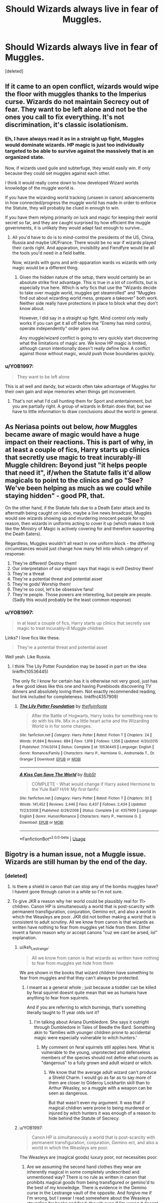 #+TITLE: Should Wizards always live in fear of Muggles.

* Should Wizards always live in fear of Muggles.
:PROPERTIES:
:Score: 3
:DateUnix: 1582288611.0
:DateShort: 2020-Feb-21
:FlairText: Discussion
:END:
[deleted]


** If it came to an open conflict, wizards would wipe the floor with muggles thanks to the Imperius curse. Wizards do not maintain Secrecy out of fear. They want to be left alone and not be the ones you call to fix everything. It's not discrimination, it's classic isolationism.
:PROPERTIES:
:Author: Hellstrike
:Score: 15
:DateUnix: 1582304224.0
:DateShort: 2020-Feb-21
:END:

*** Eh, I have always read it as in a straight up fight, Muggles would dominate wizards. HP magic is just too individually targeted to be able to survive against the massively that is an organized state.

Now, if wizards used guile and subterfuge, they would easily win. If only because they could set muggles against each other.

I think it would really come down to how developed Wizard worlds knowledge of the muggle world is.

If you have the wizarding world tracking (unseen in canon) advancements in how connected/progress the muggle world has made in order to enforce the Statute, they will probably be clued in enough to win.

If you have them relying primarily on luck and magic for keeping their world secret so far, and they are caught surprised by how efficient the muggle governments, it is unlikely they would adapt fast enough to survive...
:PROPERTIES:
:Author: StarDolph
:Score: 2
:DateUnix: 1582651368.0
:DateShort: 2020-Feb-25
:END:

**** All you'd have to do is to mind-control the presidents of the US, China, Russia and maybe UK/France. There would be no war if wizards played their cards right. And apparation, invisibility and Fiendfyre would be all the tools you'd need in a field battle.

Now, wizards with guns and anti-apparation wards vs wizards with only magic would be a different thing.
:PROPERTIES:
:Author: Hellstrike
:Score: 4
:DateUnix: 1582658695.0
:DateShort: 2020-Feb-25
:END:

***** Given the hidden nature of the setup, there would certainly be an absolute strike first advantage. This is true in a lot of conflicts, but is especially true here. Which is why fics that use the "Wizards decide to take over muggle world, muggles get steamrolled" and "Muggles find out about wizarding world mess, prepare a takeover" both work. Neither side really have protections in place to block what they don't know about.

However, I did say in a straight up fight. Mind control only really works if you can get it all off before the "Enemy has mind control, operate independently" order goes out.

Any muggle/wizard conflict is going to very quickly start discovering what the limitations of magic are. We know HP magic is limited, although canon intentionally doesn't really define how. A conflict against those without magic, would push those boundaries quickly.
:PROPERTIES:
:Author: StarDolph
:Score: 2
:DateUnix: 1582662754.0
:DateShort: 2020-Feb-26
:END:


*** u/YOB1997:
#+begin_quote
  They want to be left alone
#+end_quote

This is all well and dandy, but wizards often take advantage of Muggles for their own gain and wipe memories when things get inconvenient.
:PROPERTIES:
:Author: YOB1997
:Score: 3
:DateUnix: 1582304854.0
:DateShort: 2020-Feb-21
:END:

**** That's not what I'd call hunting them for Sport and entertainment, but you are partially right. A group of wizards in Britain does that, but we have to little information to draw conclusions about the world in general.
:PROPERTIES:
:Author: Hellstrike
:Score: 3
:DateUnix: 1582309825.0
:DateShort: 2020-Feb-21
:END:


** As Neriasa points out below, /how/ Muggles became aware of magic would have a huge impact on their reactions. This is part of why, in at least a couple of fics, Harry starts up clinics that secretly use magic to treat incurably-ill Muggle children: Beyond just "it helps people that need it", if/when the Statute falls it'd allow magicals to point to the clinics and go "See? We've been helping as much as we could while staying hidden" - good PR, that.

On the other hand, if the Statute falls due to a Death Eater attack and its aftermath being caught on video, maybe a live news broadcast, Muggles would see wizards showing up and murdering innocent people for no reason, then wizards in uniforms acting to cover it up (which makes it look like the Ministry of Magic is actively covering for and therefore supporting the Death Eaters).

Regardless, Muggles wouldn't all react in one uniform block - the differing circumstances would just change how many fell into which category of response:

1. They're different! Destroy them!
2. Our interpretation of our religion says that magic is evil! Destroy them!
3. They're a threat
4. They're a potential threat and potential asset
5. They're gods! Worship them!
6. They're so cool, let's be obsessive fans!
7. They're people. Those powers are interesting, but people are people. (Sadly this would probably be the least common response)
:PROPERTIES:
:Author: WhosThisGeek
:Score: 11
:DateUnix: 1582300419.0
:DateShort: 2020-Feb-21
:END:

*** u/YOB1997:
#+begin_quote
  in at least a couple of fics, Harry starts up clinics that secretly use magic to treat incurably-ill Muggle children
#+end_quote

Links? I love fics like these.

#+begin_quote
  They're a potential threat and potential asset
#+end_quote

Well yeah. Like Russia.
:PROPERTIES:
:Author: YOB1997
:Score: 3
:DateUnix: 1582304594.0
:DateShort: 2020-Feb-21
:END:

**** I think The Lily Potter Foundation may be based in part on the idea: linkffn(10536445)

The only fic I know for certain has it is otherwise not very good, just has a few good ideas like this one and having Purebloods discovering TV dinners and absolutely loving them. Not exactly recommended reading, but link included for completeness. linkffn(4357909)
:PROPERTIES:
:Author: WhosThisGeek
:Score: 3
:DateUnix: 1582319974.0
:DateShort: 2020-Feb-22
:END:

***** [[https://www.fanfiction.net/s/10536445/1/][*/The Lily Potter Foundation/*]] by [[https://www.fanfiction.net/u/4771470/theflyinfoote][/theflyinfoote/]]

#+begin_quote
  After the Battle of Hogwarts, Harry looks for something new to do with his life. Mix in a little heart ache and the Wizarding World is in for some changes.
#+end_quote

^{/Site/:} ^{fanfiction.net} ^{*|*} ^{/Category/:} ^{Harry} ^{Potter} ^{*|*} ^{/Rated/:} ^{Fiction} ^{T} ^{*|*} ^{/Chapters/:} ^{24} ^{*|*} ^{/Words/:} ^{91,684} ^{*|*} ^{/Reviews/:} ^{884} ^{*|*} ^{/Favs/:} ^{1,919} ^{*|*} ^{/Follows/:} ^{1,356} ^{*|*} ^{/Updated/:} ^{4/20/2015} ^{*|*} ^{/Published/:} ^{7/14/2014} ^{*|*} ^{/Status/:} ^{Complete} ^{*|*} ^{/id/:} ^{10536445} ^{*|*} ^{/Language/:} ^{English} ^{*|*} ^{/Genre/:} ^{Romance/Family} ^{*|*} ^{/Characters/:} ^{Harry} ^{P.,} ^{Hermione} ^{G.,} ^{Andromeda} ^{T.,} ^{Dr.} ^{Granger} ^{*|*} ^{/Download/:} ^{[[http://www.ff2ebook.com/old/ffn-bot/index.php?id=10536445&source=ff&filetype=epub][EPUB]]} ^{or} ^{[[http://www.ff2ebook.com/old/ffn-bot/index.php?id=10536445&source=ff&filetype=mobi][MOBI]]}

--------------

[[https://www.fanfiction.net/s/4357909/1/][*/A Kiss Can Save The World/*]] by [[https://www.fanfiction.net/u/1451358/RobSt][/RobSt/]]

#+begin_quote
  COMPLETE - What would change if Harry asked Hermione to the Yule Ball? H/Hr My first fanfic
#+end_quote

^{/Site/:} ^{fanfiction.net} ^{*|*} ^{/Category/:} ^{Harry} ^{Potter} ^{*|*} ^{/Rated/:} ^{Fiction} ^{T} ^{*|*} ^{/Chapters/:} ^{30} ^{*|*} ^{/Words/:} ^{141,452} ^{*|*} ^{/Reviews/:} ^{2,446} ^{*|*} ^{/Favs/:} ^{6,437} ^{*|*} ^{/Follows/:} ^{2,434} ^{*|*} ^{/Updated/:} ^{11/23/2008} ^{*|*} ^{/Published/:} ^{6/29/2008} ^{*|*} ^{/Status/:} ^{Complete} ^{*|*} ^{/id/:} ^{4357909} ^{*|*} ^{/Language/:} ^{English} ^{*|*} ^{/Genre/:} ^{Humor/Romance} ^{*|*} ^{/Characters/:} ^{Harry} ^{P.,} ^{Hermione} ^{G.} ^{*|*} ^{/Download/:} ^{[[http://www.ff2ebook.com/old/ffn-bot/index.php?id=4357909&source=ff&filetype=epub][EPUB]]} ^{or} ^{[[http://www.ff2ebook.com/old/ffn-bot/index.php?id=4357909&source=ff&filetype=mobi][MOBI]]}

--------------

*FanfictionBot*^{2.0.0-beta} | [[https://github.com/tusing/reddit-ffn-bot/wiki/Usage][Usage]]
:PROPERTIES:
:Author: FanfictionBot
:Score: 2
:DateUnix: 1582320015.0
:DateShort: 2020-Feb-22
:END:


** Bigotry is a human issue, not a Muggle issue. Wizards are still human by the end of the day.
:PROPERTIES:
:Author: YOB1997
:Score: 7
:DateUnix: 1582292992.0
:DateShort: 2020-Feb-21
:END:

*** [deleted]
:PROPERTIES:
:Score: -5
:DateUnix: 1582296308.0
:DateShort: 2020-Feb-21
:END:

**** Is there a shield in canon that can stop any of the bombs muggles have? I havent gone through canon in a while so I'm not sure.
:PROPERTIES:
:Author: ClownPrinceOfCrime25
:Score: 3
:DateUnix: 1582297097.0
:DateShort: 2020-Feb-21
:END:


**** To give JKR a reason why her world could be plausibly real for 11> children. Canon HP is simultaneously a world that is post-scarcity with permanent transfiguration, conjuration, Gemino ect, and also a world in which the Weasleys are poor. JKR did not bother making a world that is consistent to adult scrutiny. All we know from canon is that wizards as written have nothing to fear from muggles yet hide from them. Either invent a fanon reason why or accept canons "cuz we cant be arsed, lol" explanation.
:PROPERTIES:
:Author: TheHeadlessScholar
:Score: 0
:DateUnix: 1582297071.0
:DateShort: 2020-Feb-21
:END:

***** u/Ash_Lestrange:
#+begin_quote
  All we know from canon is that wizards as written have nothing to fear from muggles yet hide from them
#+end_quote

We are shown in the books that wizard children have something to fear from muggles and that they can't always be protected.
:PROPERTIES:
:Author: Ash_Lestrange
:Score: 5
:DateUnix: 1582299137.0
:DateShort: 2020-Feb-21
:END:

****** I meant as a general whole ; just because a toddler can be killed by feral squirrel doesnt quite mean that we as humans have anything to fear from squirrels.

And if you are referring to witch burnings, that's something literally taught to 11 year olds isnt it?
:PROPERTIES:
:Author: TheHeadlessScholar
:Score: 4
:DateUnix: 1582299376.0
:DateShort: 2020-Feb-21
:END:

******* I'm talking about Ariana Dumbledore. She says it outright through Dumbledore in Tales of Beedle the Bard. Something akin to 'families with younger children prone to accidental magic were especially vulnerable to witch hunters.'
:PROPERTIES:
:Author: Ash_Lestrange
:Score: 4
:DateUnix: 1582299786.0
:DateShort: 2020-Feb-21
:END:

******** My comment on feral squirrels still applies here. What is vulnerable to the young, unprotected and defenseless members of the species should not define what counts as "dangerous" to a fully grown and adult wizard or witch.
:PROPERTIES:
:Author: TheHeadlessScholar
:Score: 3
:DateUnix: 1582301597.0
:DateShort: 2020-Feb-21
:END:

********* We know that the average adult wizard can't produce a Shield Charm. I would go as far as to say more of them are closer to Gilderoy Lockhartin skill than to Arthur Weasley, so a muggle with a weapon can be seen as dangerous.

But that wasn't even my argument. It was that if magical children were prone to being murdered or injured by witch hunters it was enough of a reason to hide behind the Statute of Secrecy.
:PROPERTIES:
:Author: Ash_Lestrange
:Score: 3
:DateUnix: 1582304905.0
:DateShort: 2020-Feb-21
:END:


***** u/YOB1997:
#+begin_quote
  Canon HP is simultaneously a world that is post-scarcity with permanent transfiguration, conjuration, Gemino ect, and also a world in which the Weasleys are poor.
#+end_quote

The Weasleys are (magical goods) luxury poor, not necessities poor.
:PROPERTIES:
:Author: YOB1997
:Score: 5
:DateUnix: 1582299508.0
:DateShort: 2020-Feb-21
:END:

****** Are we assuming the second hand clothes they wear are inherently magical in some completely undescribed and unmentioned way? There is no rule as written in canon that prohibits magical goods from being transfigured or gemino'd to the best of my knowledge. There is evidence in the Gemino curse in the Lestrange vault of the opposite. And forgive me if I'm wrong, but I swear I read somewhere about the Weasleys struggling for books and food, though even if I'm wrong it doesnt explain their need for second hand clothes.
:PROPERTIES:
:Author: TheHeadlessScholar
:Score: 0
:DateUnix: 1582301486.0
:DateShort: 2020-Feb-21
:END:

******* They struggled for Books, but I don't think I ever read anything about them struggling for food. If anything, the food at the Burrow is always described as abundant.
:PROPERTIES:
:Author: PlusMortgage
:Score: 3
:DateUnix: 1582304794.0
:DateShort: 2020-Feb-21
:END:


** No.
:PROPERTIES:
:Score: 3
:DateUnix: 1582312775.0
:DateShort: 2020-Feb-21
:END:


** I think you are mistaken here in your interpretations, so I will try to break it down point by point.

Wizard Supremacy as a name is an eye rolling-ly unsubtle parallel of the term white supremacy (admittedly, Rowling has never demonstrated much nuance for culture and historical context). Wizard supremacists, like their muggle model, don't believe as they do because they are "afraid" - they think they are "better" than the muggles. That being born with magic makes them superior to muggles, because of the differences in power/social/morality, etc. And if you think you are better (whether individually or on a societal or cultural level), why should you have to be in a supposedly inferior position to your lessers?

That's the rationality used by most groups or individuals that look at the situation and see on the surface that "it isn't fair, I/we should be the one(s) in charge." The fact that wizards/witches are in fact not the same as muggles, both in physical capabilities and magic, further complicates this situation, unlike with say racial/cultural excuses that are generally unsound.

In truth, like with Nazism or many real world parallel ideologies, the current status quo in the Wizarding World was not one born of racial fears or hatred, but out of collective decisions to benefit the current society as a whole (getting back to that whole historical context). The SoS was debated for nearly a century on the basis of whether separation or maintaining their lifestyle was preferable. In essence, it came down to which path would allow the magicals more independence and to act as they will.

This is the underlying social contract of the Wizarding World in the past three centuries: we will surrender some of our freedoms in exchange for maintaining the separation of magical and non-magical. And this is essentially why every Ministry of Magic in the world exists; every function of the magical government centers around maintaining the SoS in one form or another. Wizard supremacists are in essence something like a rejection of that social contract, that they should not have to give up any freedoms because they are better.
:PROPERTIES:
:Author: XeshTrill
:Score: 2
:DateUnix: 1582300949.0
:DateShort: 2020-Feb-21
:END:


** Muggles and wizards aren't monolithic groups. Each contains many different people who think differently. I think 90% of wizards and 90% of muggles would get along just fine. But there's definitely some people on either side who'd not get along with the others. For example religious "thou shall not allow a witch to live" extremists and blood purists. Without secrecy there'd be a lot of messy conflict. Magical criminals taking advantage of muggles being relatively defenseless without secrecy to hold them back. ISIS terrorists suicide bombing magical shops. A bomb goes off faster than you can say Protego.
:PROPERTIES:
:Author: 15_Redstones
:Score: 2
:DateUnix: 1582382333.0
:DateShort: 2020-Feb-22
:END:


** Muggle and Wizards are not equals, Wizards are superior to Muggles. Basically anything a Muggle can do, a Wizard potentilly can, but they also have something called magic that can make them litteral God in a Muggle eye. The best Muggles may be superior to the worst wizards, but the best wizards will always be superior. But you can be superior to someone and still be benevolent, Voldemort and Dumbledore are both superior to 99% of the wizards, but one is a kind professor that try to lead student in the right path (no matter their age), and the other will torture/ kill you if you don't act exactly like he wants.

Concerning the Statue of Secrecy, surprisingly enough, Hagrid was 100% serious when he told Harry that they were hiding because they don't want to deal with Muggles and their problems.\\
Most of the "common" Muggle problems are easily deal by Wizards thanks to Magic (Lackc of place? Expansion Charm. Lack of Ressources? Gemino spell. And the list goes on).\\
In case of conflict, Wizard should also be able to win against Muggles easily enough. Dark Arts is the obvious answer (Imperius Curse to destroy the enemy command chain, and Fiendfyre to destroy material and soldier lives). But even without this, Wizards have so much trick in their sleeves that their enemy would be absolutely unable to fight back unless helped by other wizards (which, in the case of a full scale conflict started by muggles, is unlikely to happen). They can Apparate so it's easy for them to escape an ambush or go behind enemy lines. They have spell that can hide an Area and even make it impossible to put in a map (used in place like Hogwarts, Diagon Alley or the Quidditch World Cup in 1994). Use it on your base and be completely safe from Muggles. Use it on their base and see the enemy losing his mind trying to return home.

Wizards are hiding from muggles because it's the easiest solution for them, in Hiding, they have to maintain the Statue, and have people specialized in erasing the Secret from Muggle's memory, but it works well enough. Should they come out in public, the following situations may appear:

- Muggles see Magic, and decide it is a threat for them, deciding that if they can't control it, it should be destroyed. A war start where the Wizards destroy the Muggle and, with the exception of the poor Muggleborn who is found by Muggles before being able to defend himself, and the unlucky Wizard who forgot the shield himself before leaving and got snipped, there is almost no victims for Wizards.
- Muggles see Magic, and think it's pretty neat. Government don't do anything but now a horde of Muggles want to ask Wizards to deal with their problem (we lack food over here, can you multiply it for us? We have injured people, do your things and heal them. Can you use Magic to clean this area for us . . .). Wizards know have to spend all their time working for Muggles, and refuse and create resentment, which can later lead to the War scenario.
- Muggles see Magic, and decide that these people are obviously Godly beings. Wizards are now the overlords of Earth. They know have an army of (more or less) willing slaves, these slaves are pretty useless (1 House Elve can do the work of a thousand of them, and is more loyale to his master), and they have to provide for their slaves. So now they have to spend their time dealing with the mass, making sure there is no uprising, yet the Muggles still create nothing of value for them.

Better stay hidden and not deal with all of this.
:PROPERTIES:
:Author: PlusMortgage
:Score: 3
:DateUnix: 1582298842.0
:DateShort: 2020-Feb-21
:END:

*** Do you really think Wizards can stop nukes or multiple people with automatic weapons? Generally curious
:PROPERTIES:
:Author: ClownPrinceOfCrime25
:Score: 1
:DateUnix: 1582299994.0
:DateShort: 2020-Feb-21
:END:

**** Yes I do. Nothing in canon says that the Shield Charm has a "resistance limit", so if you can stop a bullet, you should be able to stop 500, or 5000. Unless Muggles manage to infuse some kind of magic into their bullet (which would need a magical assistance, which would transform a "Muggle Vs Wizard" war into a "Wizard Vs Wizard with muggle troops"), automatic weapons would be as usefull as a simple gun in front of a wizard. And even if Shield Charm fail, there are others spells, maybe a "Arresto Momentum" can stop bullets mid air, or maybe someone will come with a spell that totally stop all bullets early in the fights.\\
As for the nukes, I'm not sure it "could" be stopped, but I think it would be useless for the followings reasons :

- Muggles would not know where to nukes. It's not like the Muggles know where are the place of importance for Wizards.
- Even if the Muggles were to learn where these places are, let's say by asking Muggleborns parents you have Hogwarts (somewhere in the Scottish Highlands), and Diagon Alley and the Ministry, both in London. It's not like the muggles could afford to nuke there own capital. Especially since Wizards can evacuate a lot faster than Muggles, so all the population would need to be sacrificied for it to work (which would include people like the PM or other high members of the Government, maybe even the Royal Family since there absence would be easily spotted). As for Hogwarts, what will they do? Nuke all the old Scottish Castles? Nuke would hurt muggles more than wizards.
- I'm not sure if the "normal" protection" of say Diagon Alley would work to stop the blast of a nuke, but Wizards have other means to protect themselves. If they learnt about the plan they could impersonate the pilot, or just controle it. They could veto the plan all together the moment it is proposed. Or maybe they will just charm the nuke so it doesn't explode, or transfigure the plutonium into something harmless like confetis. The point it, it's unlikely the nuke would do any damages.

And, even if we say that the Nukes worked and an important place like Hogwarts is not more. Congratulations you have now a lot of very angry wizards who decided to become serious. 1 hour later, all the high members of the Government and the military have been abducted with the Royal Family, the Wizards are working on a new treaty with the Dementors to let them prey on muggles cities and they are thinking about releasing Dragons in Ireland to make it a new, bigger reserve.
:PROPERTIES:
:Author: PlusMortgage
:Score: 9
:DateUnix: 1582304189.0
:DateShort: 2020-Feb-21
:END:

***** I concede the bombing aspect but you truly believe that wizards have a fast enough reaction time to get a shield spell off while getting shot at?
:PROPERTIES:
:Author: ClownPrinceOfCrime25
:Score: 2
:DateUnix: 1582304413.0
:DateShort: 2020-Feb-21
:END:

****** As show by Fred and George in HBP, clothings and items can be enchanted with the Shield Charm, so it's like they would have to use the spell themselves.

Also, between their Ability to Apparate, spells like the "Human-Presence-Revealing-Spell' and the "Disilusionment Charm" and items like Invibility cloaks, I wonder how a wizard could get in a situation where he is being shot at.

By all account if, in a conflict situation, a Muggle sees a Wizard, said Wizard has located him 10 minutes ago and the fight is already lost (his gun is transfigured into a tree branch, someone invisible is behind him and ready to stun him or he is already under the control of the wizard).
:PROPERTIES:
:Author: PlusMortgage
:Score: 5
:DateUnix: 1582305146.0
:DateShort: 2020-Feb-21
:END:

******* Hmm never even thought about enchanted clothing muggles are fucked lmao
:PROPERTIES:
:Author: ClownPrinceOfCrime25
:Score: 3
:DateUnix: 1582306279.0
:DateShort: 2020-Feb-21
:END:


** even today people are bigots, especially those in power. yeah, it's getting better, but it was worse back in the 90's, when HP takes place. plus from the perspective of muggles, if they found out about wizards....how can you trust anything when illusions, memory magic, mind control and torture are just a few words away?
:PROPERTIES:
:Author: Neriasa
:Score: 2
:DateUnix: 1582290028.0
:DateShort: 2020-Feb-21
:END:

*** [deleted]
:PROPERTIES:
:Score: -4
:DateUnix: 1582290425.0
:DateShort: 2020-Feb-21
:END:

**** neither not all muggles are bigots, but like i said, alot of those in power are. and it would depend on HOW they are introduced. being introduced cause cameras caught some wizards mind controlling/torturing/killing with magic? yeah that wouldn't end well. just look at X-men, yeah there are good mutants and bad ones, but people like senator kelly only sees mutants as bad, and is trying to convince people they are (and kinda succeeding sometimes)
:PROPERTIES:
:Author: Neriasa
:Score: 2
:DateUnix: 1582297545.0
:DateShort: 2020-Feb-21
:END:

***** u/YOB1997:
#+begin_quote
  being introduced cause cameras caught some wizards mind controlling/torturing/killing with magic? yeah that wouldn't end well.
#+end_quote

Which is basically all canon wizards. "You can't use magic on Muggles because of the Statute, but if you do it doesn't matter because we'll just wipe their minds anyway."
:PROPERTIES:
:Author: YOB1997
:Score: 3
:DateUnix: 1582304501.0
:DateShort: 2020-Feb-21
:END:

****** mind wiping won't affect camera recordings tho, i have seen a fic (can't remember the name) that muggles went on to drive wizards to extinction cause of all the recorded bad things
:PROPERTIES:
:Author: Neriasa
:Score: 1
:DateUnix: 1582306321.0
:DateShort: 2020-Feb-21
:END:

******* That's true, but the wizardwankers will just say "Wizards have a plan for that" and "Mr Weasley isn't an expert in Muggle tech, there are more wizards that know what to do" (Even though all the tech wizards use is copied/stolen from Muggles, but okay).

The fic (or at least one of them) was linkffn([[https://www.fanfiction.net/s/7135971/1/The-Voyage-of-the-Starship-Hedwig]]). A wizard raped a Muggle and wiped her mind. Everyone found out and started killing.
:PROPERTIES:
:Author: YOB1997
:Score: 2
:DateUnix: 1582306901.0
:DateShort: 2020-Feb-21
:END:

******** [[https://www.fanfiction.net/s/7135971/1/][*/The Voyage of the Starship Hedwig/*]] by [[https://www.fanfiction.net/u/2409341/Ynyr][/Ynyr/]]

#+begin_quote
  Just before her death Sybill Trelawney makes one last prophecy: to prevent a magical genocide Harry Potter must leave the Earth, and find a new home for his people around a distant star.
#+end_quote

^{/Site/:} ^{fanfiction.net} ^{*|*} ^{/Category/:} ^{Harry} ^{Potter} ^{*|*} ^{/Rated/:} ^{Fiction} ^{T} ^{*|*} ^{/Chapters/:} ^{22} ^{*|*} ^{/Words/:} ^{100,184} ^{*|*} ^{/Reviews/:} ^{418} ^{*|*} ^{/Favs/:} ^{1,063} ^{*|*} ^{/Follows/:} ^{739} ^{*|*} ^{/Updated/:} ^{2/5/2012} ^{*|*} ^{/Published/:} ^{7/1/2011} ^{*|*} ^{/Status/:} ^{Complete} ^{*|*} ^{/id/:} ^{7135971} ^{*|*} ^{/Language/:} ^{English} ^{*|*} ^{/Genre/:} ^{Sci-Fi} ^{*|*} ^{/Characters/:} ^{Harry} ^{P.} ^{*|*} ^{/Download/:} ^{[[http://www.ff2ebook.com/old/ffn-bot/index.php?id=7135971&source=ff&filetype=epub][EPUB]]} ^{or} ^{[[http://www.ff2ebook.com/old/ffn-bot/index.php?id=7135971&source=ff&filetype=mobi][MOBI]]}

--------------

*FanfictionBot*^{2.0.0-beta} | [[https://github.com/tusing/reddit-ffn-bot/wiki/Usage][Usage]]
:PROPERTIES:
:Author: FanfictionBot
:Score: 2
:DateUnix: 1582306913.0
:DateShort: 2020-Feb-21
:END:


******** that wasn't it, there was no prophecy about a doom in the one i read, and if other wizards are better with tech, why is arthur still the head of the misuse of muggle artefacts for so long? he was only replaced after he was promoted to be head of a brand new department
:PROPERTIES:
:Author: Neriasa
:Score: 2
:DateUnix: 1582309946.0
:DateShort: 2020-Feb-21
:END:

********* u/YOB1997:
#+begin_quote
  if other wizards are better with tech, why is arthur still the head of the misuse of muggle artefacts
#+end_quote

Your guess is as good as mine. Maybe because they don't have to pay him too much there?
:PROPERTIES:
:Author: YOB1997
:Score: 2
:DateUnix: 1582317173.0
:DateShort: 2020-Feb-22
:END:


** I don't think Wizards live in fear of Muggles at all. They could crush them pretty easily in any given conflict.

They hide to protect the Muggles from their own fear and arrogance, and to make wizard lives less annoying.
:PROPERTIES:
:Author: Slightly_Too_Heavy
:Score: 1
:DateUnix: 1582343470.0
:DateShort: 2020-Feb-22
:END:
